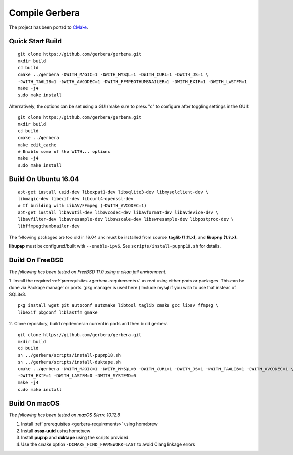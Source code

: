 .. index:: Compile Gerbera

Compile Gerbera
===============

The project has been ported to `CMake <https://cmake.org/>`_.


.. index:: Quick Start Build

Quick Start Build
~~~~~~~~~~~~~~~~~

::

  git clone https://github.com/gerbera/gerbera.git
  mkdir build
  cd build
  cmake ../gerbera -DWITH_MAGIC=1 -DWITH_MYSQL=1 -DWITH_CURL=1 -DWITH_JS=1 \
  -DWITH_TAGLIB=1 -DWITH_AVCODEC=1 -DWITH_FFMPEGTHUMBNAILER=1 -DWITH_EXIF=1 -DWITH_LASTFM=1
  make -j4
  sudo make install


Alternatively, the options can be set using a GUI (make sure to press "c" to configure after toggling settings in the GUI):

::

  git clone https://github.com/gerbera/gerbera.git
  mkdir build
  cd build
  cmake ../gerbera
  make edit_cache
  # Enable some of the WITH... options
  make -j4
  sudo make install


.. index:: Ubuntu

Build On Ubuntu 16.04
~~~~~~~~~~~~~~~~~~~~~

::

  apt-get install uuid-dev libexpat1-dev libsqlite3-dev libmysqlclient-dev \
  libmagic-dev libexif-dev libcurl4-openssl-dev
  # If building with LibAV/FFmpeg (-DWITH_AVCODEC=1)
  apt-get install libavutil-dev libavcodec-dev libavformat-dev libavdevice-dev \
  libavfilter-dev libavresample-dev libswscale-dev libswresample-dev libpostproc-dev \
  libffmpegthumbnailer-dev


The following packages are too old in 16.04 and must be installed from source:
**taglib (1.11.x)**, and **libupnp (1.8.x).**

**libupnp** must be configured/built with ``--enable-ipv6``. See
``scripts/install-pupnp18.sh`` for details.

.. index:: FreeBSD

Build On FreeBSD
~~~~~~~~~~~~~~~~

`The following has been tested on FreeBSD 11.0 using a clean jail environment.`

1. Install the required :ref:`prerequisites <gerbera-requirements>` as root using either ports or packages. This can be done via Package manager or ports.
(pkg manager is used here.)  Include mysql if you wish to use that instead of SQLite3.
::

  pkg install wget git autoconf automake libtool taglib cmake gcc libav ffmpeg \
  libexif pkgconf liblastfm gmake


2. Clone repository, build depdences in current in ports and then build gerbera.
::

  git clone https://github.com/gerbera/gerbera.git
  mkdir build
  cd build
  sh ../gerbera/scripts/install-pupnp18.sh
  sh ../gerbera/scripts/install-duktape.sh
  cmake ../gerbera -DWITH_MAGIC=1 -DWITH_MYSQL=0 -DWITH_CURL=1 -DWITH_JS=1 -DWITH_TAGLIB=1 -DWITH_AVCODEC=1 \
  -DWITH_EXIF=1 -DWITH_LASTFM=0 -DWITH_SYSTEMD=0
  make -j4
  sudo make install


.. index:: macOS

Build On macOS
~~~~~~~~~~~~~~

`The following has been tested on macOS Sierra 10.12.6`

1. Install :ref:`prerequisites <gerbera-requirements>` using homebrew
2. Install **ossp-uuid** using homebrew
3. Install **pupnp** and **duktape** using the scripts provided.
4. Use the cmake option ``-DCMAKE_FIND_FRAMEWORK=LAST`` to avoid Clang linkage errors
